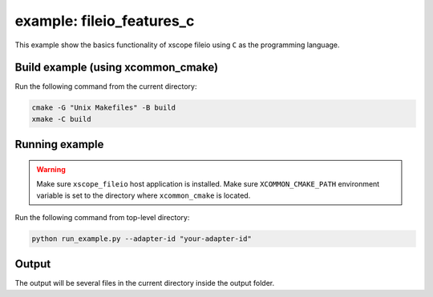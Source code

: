 example: fileio_features_c
===========================

This example show the basics functionality of xscope fileio using ``C`` as the programming language. 

Build example (using xcommon_cmake)
-----------------------------------

Run the following command from the current directory: 

.. code-block:: console

  cmake -G "Unix Makefiles" -B build
  xmake -C build

Running example
---------------

.. warning::

  Make sure ``xscope_fileio`` host application is installed.
  Make sure ``XCOMMON_CMAKE_PATH`` environment variable is set to the directory where ``xcommon_cmake`` is located.
  
Run the following command from top-level directory:

.. code-block:: console

  python run_example.py --adapter-id "your-adapter-id"

Output
------

The output will be several files in the current directory inside the output folder. 
